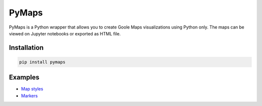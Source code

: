 |pic 1| **PyMaps**
==================

.. |pic 1| image:: https://raw.githubusercontent.com/rafpyprog/pymaps/master/images/pymaps-logo-36x36.png


.. image:: https://img.shields.io/pypi/v/pymaps.svg
   :target: https://pypi.python.org/pypi/pymaps

.. image:: https://img.shields.io/pypi/l/pymaps.svg
   :target: https://pypi.python.org/pypi/pymaps

.. image:: https://img.shields.io/pypi/pyversions/pymaps.svg
   :target: https://pypi.python.org/pypi/pymaps

.. image:: https://img.shields.io/travis/rafpyprog/pymaps.svg
   :target: https://travis-ci.org/rafpyprog/pymaps

.. image:: https://img.shields.io/codecov/c/github/rafpyprog/pymaps.svg   :alt: Codecov
   :target: https://codecov.io/gh/rafpyprog/pymaps


PyMaps is a Python wrapper that allows you to create Goole Maps visualizations using Python only. The maps can be viewed on Jupyter notebooks or exported as HTML file.

Installation
------------

.. code-block:: bash

    pip install pymaps


Examples
--------
* `Map styles
  <http://nbviewer.jupyter.org/github/rafpyprog/pymaps/blob/master/docs/map-styles.ipynb?flush_cache=true>`_
* `Markers
  <http://nbviewer.jupyter.org/github/rafpyprog/pymaps/blob/master/docs/markers.ipynb?flush_cache=true>`_
